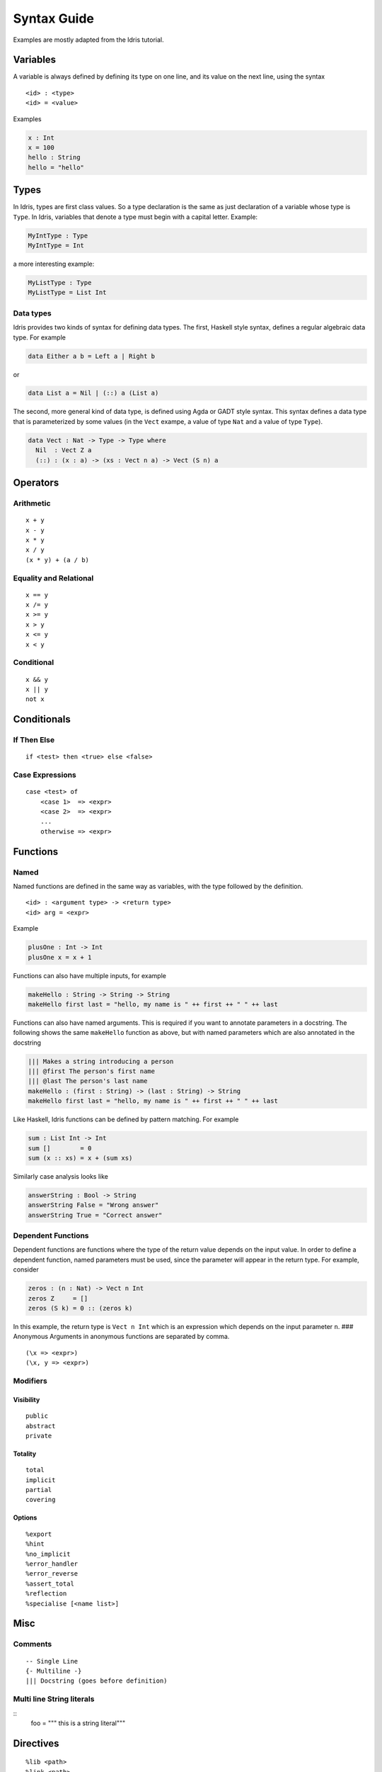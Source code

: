 **************
Syntax Guide
**************

Examples are mostly adapted from the Idris tutorial.

Variables
---------

A variable is always defined by defining its type on one line, and its
value on the next line, using the syntax

::

    <id> : <type>
    <id> = <value>

Examples

.. code:: idris

    x : Int
    x = 100
    hello : String
    hello = "hello"

Types
-----

In Idris, types are first class values. So a type declaration is the
same as just declaration of a variable whose type is ``Type``. In Idris,
variables that denote a type must begin with a capital letter. Example:

.. code:: idris

    MyIntType : Type
    MyIntType = Int

a more interesting example:

.. code:: idris

    MyListType : Type
    MyListType = List Int

Data types
~~~~~~~~~~

Idris provides two kinds of syntax for defining data types. The first,
Haskell style syntax, defines a regular algebraic data type. For example

.. code:: idris

    data Either a b = Left a | Right b

or

.. code:: idris

    data List a = Nil | (::) a (List a)

The second, more general kind of data type, is defined using Agda or
GADT style syntax. This syntax defines a data type that is parameterized
by some values (in the ``Vect`` exampe, a value of type ``Nat`` and a
value of type ``Type``).

.. code:: idris

    data Vect : Nat -> Type -> Type where
      Nil  : Vect Z a
      (::) : (x : a) -> (xs : Vect n a) -> Vect (S n) a

Operators
---------

Arithmetic
~~~~~~~~~~

::

    x + y
    x - y
    x * y
    x / y
    (x * y) + (a / b)

Equality and Relational
~~~~~~~~~~~~~~~~~~~~~~~

::

    x == y
    x /= y
    x >= y
    x > y
    x <= y
    x < y

Conditional
~~~~~~~~~~~

::

    x && y
    x || y
    not x

Conditionals
------------

If Then Else
~~~~~~~~~~~~

::

    if <test> then <true> else <false>

Case Expressions
~~~~~~~~~~~~~~~~

::

    case <test> of
        <case 1>  => <expr>
        <case 2>  => <expr>
        ...
        otherwise => <expr>

Functions
---------

Named
~~~~~

Named functions are defined in the same way as variables, with the type
followed by the definition.

::

    <id> : <argument type> -> <return type>
    <id> arg = <expr>

Example

.. code:: idris

    plusOne : Int -> Int
    plusOne x = x + 1

Functions can also have multiple inputs, for example

.. code:: idris

    makeHello : String -> String -> String
    makeHello first last = "hello, my name is " ++ first ++ " " ++ last

Functions can also have named arguments. This is required if you want to
annotate parameters in a docstring. The following shows the same
``makeHello`` function as above, but with named parameters which are
also annotated in the docstring

.. code:: idris

    ||| Makes a string introducing a person
    ||| @first The person's first name
    ||| @last The person's last name
    makeHello : (first : String) -> (last : String) -> String
    makeHello first last = "hello, my name is " ++ first ++ " " ++ last

Like Haskell, Idris functions can be defined by pattern matching. For
example

.. code:: idris

    sum : List Int -> Int
    sum []        = 0
    sum (x :: xs) = x + (sum xs)

Similarly case analysis looks like

.. code:: idris

    answerString : Bool -> String
    answerString False = "Wrong answer"
    answerString True = "Correct answer"

Dependent Functions
~~~~~~~~~~~~~~~~~~~

Dependent functions are functions where the type of the return value
depends on the input value. In order to define a dependent function,
named parameters must be used, since the parameter will appear in the
return type. For example, consider

.. code:: idris

    zeros : (n : Nat) -> Vect n Int
    zeros Z     = []
    zeros (S k) = 0 :: (zeros k)

In this example, the return type is ``Vect n Int`` which is an
expression which depends on the input parameter ``n``. ### Anonymous
Arguments in anonymous functions are separated by comma.

::

    (\x => <expr>)
    (\x, y => <expr>)

Modifiers
~~~~~~~~~

Visibility
^^^^^^^^^^

::

    public
    abstract
    private

Totality
^^^^^^^^

::

    total
    implicit
    partial
    covering

Options
^^^^^^^

::

    %export
    %hint
    %no_implicit
    %error_handler
    %error_reverse
    %assert_total
    %reflection
    %specialise [<name list>]

Misc
----

Comments
~~~~~~~~

::

    -- Single Line
    {- Multiline -}
    ||| Docstring (goes before definition)
    
Multi line String literals
~~~~~~~~~~~~~~~~~~~~~~~~~~

::
    foo = """
    this is a
    string literal"""

Directives
----------

::

    %lib <path>
    %link <path>
    %flag <path>
    %include <path>
    %hide <function>
    %freeze <name>
    %access <accessibility>
    %default <totality>
    %logging <level 0--11>
    %dynamic <list of libs>
    %name <list of names>
    %error_handlers <list of names>
    %language <extension>
